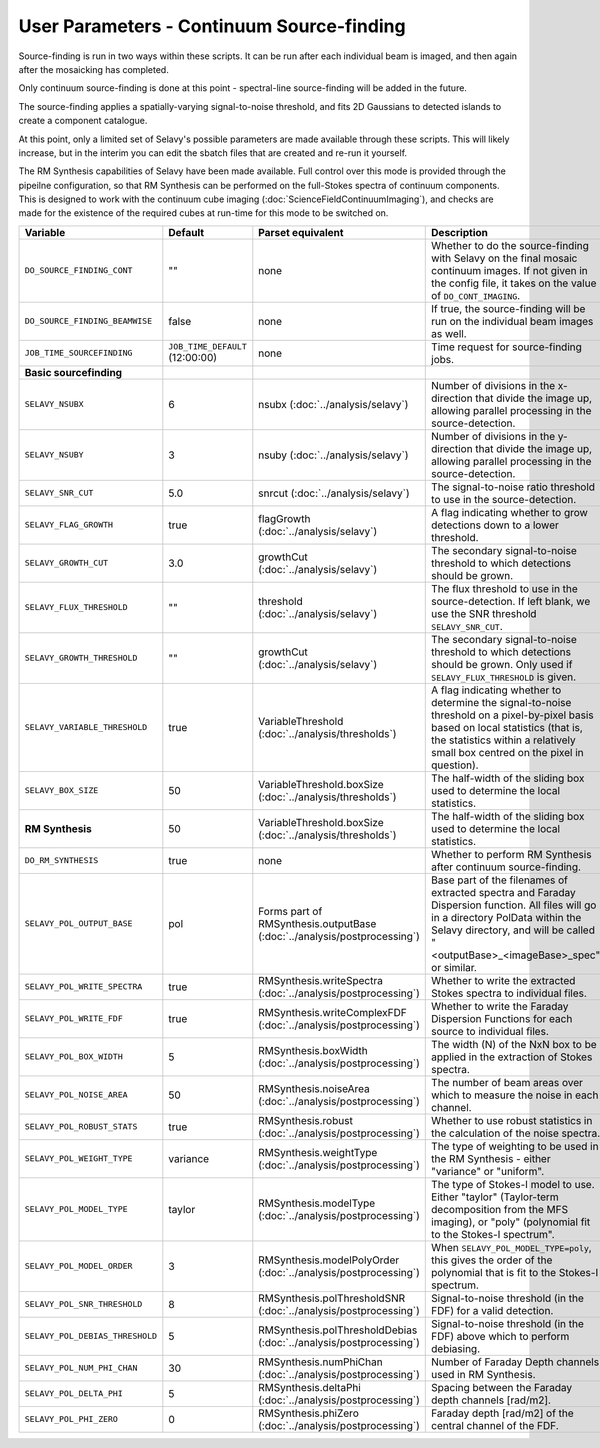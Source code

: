 User Parameters - Continuum Source-finding
==========================================

Source-finding is run in two ways within these scripts. It can be run
after each individual beam is imaged, and then again after the
mosaicking has completed.

Only continuum source-finding is done at this point - spectral-line
source-finding will be added in the future.

The source-finding applies a spatially-varying signal-to-noise
threshold, and fits 2D Gaussians to detected islands to create a
component catalogue.

At this point, only a limited set of Selavy's possible parameters are
made available through these scripts. This will likely increase, but
in the interim you can edit the sbatch files that are created and
re-run it yourself.

The RM Synthesis capabilities of Selavy have been made available. Full
control over this mode is provided through the pipeilne configuration,
so that RM Synthesis can be performed on the full-Stokes spectra of
continuum components. This is designed to work with the continuum cube
imaging (:doc:`ScienceFieldContinuumImaging`), and checks are made for
the existence of the required cubes at run-time for this mode to be
switched on.

+---------------------------------+---------------------------------+-------------------------------------+-------------------------------------------------------------+
| Variable                        |             Default             | Parset equivalent                   | Description                                                 |
+=================================+=================================+=====================================+=============================================================+
| ``DO_SOURCE_FINDING_CONT``      | ""                              | none                                | Whether to do the source-finding with Selavy on the         |
|                                 |                                 |                                     | final mosaic continuum images. If not given in the config   |
|                                 |                                 |                                     | file, it takes on the value of ``DO_CONT_IMAGING``.         |
+---------------------------------+---------------------------------+-------------------------------------+-------------------------------------------------------------+
| ``DO_SOURCE_FINDING_BEAMWISE``  | false                           | none                                | If true, the source-finding will be run on the individual   |
|                                 |                                 |                                     | beam images as well.                                        |
+---------------------------------+---------------------------------+-------------------------------------+-------------------------------------------------------------+
| ``JOB_TIME_SOURCEFINDING``      | ``JOB_TIME_DEFAULT`` (12:00:00) | none                                | Time request for source-finding jobs.                       |
|                                 |                                 |                                     |                                                             |
+---------------------------------+---------------------------------+-------------------------------------+-------------------------------------------------------------+
| **Basic sourcefinding**         |                                 |                                     |                                                             |
+---------------------------------+---------------------------------+-------------------------------------+-------------------------------------------------------------+ 
| ``SELAVY_NSUBX``                | 6                               | nsubx                               | Number of divisions in the x-direction that divide the image|
|                                 |                                 | (:doc:`../analysis/selavy`)         | up, allowing parallel processing in the source-detection.   |
+---------------------------------+---------------------------------+-------------------------------------+-------------------------------------------------------------+
| ``SELAVY_NSUBY``                | 3                               | nsuby                               | Number of divisions in the y-direction that divide the image|
|                                 |                                 | (:doc:`../analysis/selavy`)         | up, allowing parallel processing in the source-detection.   |
+---------------------------------+---------------------------------+-------------------------------------+-------------------------------------------------------------+
| ``SELAVY_SNR_CUT``              | 5.0                             | snrcut                              | The signal-to-noise ratio threshold to use in the           |
|                                 |                                 | (:doc:`../analysis/selavy`)         | source-detection.                                           |
+---------------------------------+---------------------------------+-------------------------------------+-------------------------------------------------------------+
| ``SELAVY_FLAG_GROWTH``          | true                            | flagGrowth                          | A flag indicating whether to grow detections down to a      |
|                                 |                                 | (:doc:`../analysis/selavy`)         | lower threshold.                                            |
+---------------------------------+---------------------------------+-------------------------------------+-------------------------------------------------------------+
| ``SELAVY_GROWTH_CUT``           | 3.0                             | growthCut                           | The secondary signal-to-noise threshold to which detections |
|                                 |                                 | (:doc:`../analysis/selavy`)         | should be grown.                                            |
+---------------------------------+---------------------------------+-------------------------------------+-------------------------------------------------------------+
| ``SELAVY_FLUX_THRESHOLD``       | ""                              | threshold                           | The flux threshold to use in the source-detection. If left  |
|                                 |                                 | (:doc:`../analysis/selavy`)         | blank, we use the SNR threshold ``SELAVY_SNR_CUT``.         |
+---------------------------------+---------------------------------+-------------------------------------+-------------------------------------------------------------+
| ``SELAVY_GROWTH_THRESHOLD``     | ""                              | growthCut                           | The secondary signal-to-noise threshold to which detections |
|                                 |                                 | (:doc:`../analysis/selavy`)         | should be grown. Only used if ``SELAVY_FLUX_THRESHOLD`` is  |
|                                 |                                 |                                     | given.                                                      |
+---------------------------------+---------------------------------+-------------------------------------+-------------------------------------------------------------+
|  ``SELAVY_VARIABLE_THRESHOLD``  | true                            | VariableThreshold                   | A flag indicating whether to determine the signal-to-noise  |
|                                 |                                 | (:doc:`../analysis/thresholds`)     | threshold on a pixel-by-pixel basis based on local          |
|                                 |                                 |                                     | statistics (that is, the statistics within a relatively     |
|                                 |                                 |                                     | small box centred on the pixel in question).                |
+---------------------------------+---------------------------------+-------------------------------------+-------------------------------------------------------------+
| ``SELAVY_BOX_SIZE``             | 50                              | VariableThreshold.boxSize           | The half-width of the sliding box used to determine the     |
|                                 |                                 | (:doc:`../analysis/thresholds`)     | local statistics.                                           |
+---------------------------------+---------------------------------+-------------------------------------+-------------------------------------------------------------+
| **RM Synthesis**                | 50                              | VariableThreshold.boxSize           | The half-width of the sliding box used to determine the     |
|                                 |                                 | (:doc:`../analysis/thresholds`)     | local statistics.                                           |
+---------------------------------+---------------------------------+-------------------------------------+-------------------------------------------------------------+ 
| ``DO_RM_SYNTHESIS``             | true                            | none                                | Whether to perform RM Synthesis after continuum             |
|                                 |                                 |                                     | source-finding.                                             |
+---------------------------------+---------------------------------+-------------------------------------+-------------------------------------------------------------+
| ``SELAVY_POL_OUTPUT_BASE``      | pol                             | Forms part of                       | Base part of the filenames of extracted spectra and Faraday | 
|                                 |                                 | RMSynthesis.outputBase              | Dispersion function. All files will go in a directory       |
|                                 |                                 | (:doc:`../analysis/postprocessing`) | PolData within the Selavy directory, and will be called     |
|                                 |                                 |                                     | "<outputBase>_<imageBase>_spec" or similar.                 |
+---------------------------------+---------------------------------+-------------------------------------+-------------------------------------------------------------+ 
| ``SELAVY_POL_WRITE_SPECTRA``    | true                            | RMSynthesis.writeSpectra            | Whether to write the extracted Stokes spectra to individual |
|                                 |                                 | (:doc:`../analysis/postprocessing`) | files.                                                      |
+---------------------------------+---------------------------------+-------------------------------------+-------------------------------------------------------------+
| ``SELAVY_POL_WRITE_FDF``        | true                            | RMSynthesis.writeComplexFDF         | Whether to write the Faraday Dispersion Functions for each  | 
|                                 |                                 | (:doc:`../analysis/postprocessing`) | source to individual files.                                 |
+---------------------------------+---------------------------------+-------------------------------------+-------------------------------------------------------------+
| ``SELAVY_POL_BOX_WIDTH``        | 5                               | RMSynthesis.boxWidth                | The width (N) of the NxN box to be applied in the extraction|
|                                 |                                 | (:doc:`../analysis/postprocessing`) | of Stokes spectra.                                          |
+---------------------------------+---------------------------------+-------------------------------------+-------------------------------------------------------------+
| ``SELAVY_POL_NOISE_AREA``       | 50                              | RMSynthesis.noiseArea               | The number of beam areas over which to measure the noise in | 
|                                 |                                 | (:doc:`../analysis/postprocessing`) | each channel.                                               |
+---------------------------------+---------------------------------+-------------------------------------+-------------------------------------------------------------+
| ``SELAVY_POL_ROBUST_STATS``     | true                            | RMSynthesis.robust                  | Whether to use robust statistics in the calculation of the  |
|                                 |                                 | (:doc:`../analysis/postprocessing`) | noise spectra.                                              | 
+---------------------------------+---------------------------------+-------------------------------------+-------------------------------------------------------------+
| ``SELAVY_POL_WEIGHT_TYPE``      | variance                        | RMSynthesis.weightType              | The type of weighting to be used in the RM Synthesis -      |
|                                 |                                 | (:doc:`../analysis/postprocessing`) | either "variance" or "uniform".                             |
+---------------------------------+---------------------------------+-------------------------------------+-------------------------------------------------------------+
| ``SELAVY_POL_MODEL_TYPE``       | taylor                          | RMSynthesis.modelType               | The type of Stokes-I model to use. Either "taylor"          |
|                                 |                                 | (:doc:`../analysis/postprocessing`) | (Taylor-term decomposition from the MFS imaging), or "poly" |
|                                 |                                 |                                     | (polynomial fit to the Stokes-I spectrum".                  |
+---------------------------------+---------------------------------+-------------------------------------+-------------------------------------------------------------+ 
| ``SELAVY_POL_MODEL_ORDER``      | 3                               | RMSynthesis.modelPolyOrder          | When ``SELAVY_POL_MODEL_TYPE=poly``, this gives the order of|
|                                 |                                 | (:doc:`../analysis/postprocessing`) | the polynomial that is fit to the Stokes-I spectrum.        |
+---------------------------------+---------------------------------+-------------------------------------+-------------------------------------------------------------+
| ``SELAVY_POL_SNR_THRESHOLD``    | 8                               | RMSynthesis.polThresholdSNR         | Signal-to-noise threshold (in the FDF) for a valid          |
|                                 |                                 | (:doc:`../analysis/postprocessing`) | detection.                                                  |
+---------------------------------+---------------------------------+-------------------------------------+-------------------------------------------------------------+
| ``SELAVY_POL_DEBIAS_THRESHOLD`` | 5                               | RMSynthesis.polThresholdDebias      | Signal-to-noise threshold (in the FDF) above which to       |
|                                 |                                 | (:doc:`../analysis/postprocessing`) | perform debiasing.                                          |
+---------------------------------+---------------------------------+-------------------------------------+-------------------------------------------------------------+
| ``SELAVY_POL_NUM_PHI_CHAN``     | 30                              | RMSynthesis.numPhiChan              | Number of Faraday Depth channels used in RM Synthesis.      |
|                                 |                                 | (:doc:`../analysis/postprocessing`) |                                                             |
+---------------------------------+---------------------------------+-------------------------------------+-------------------------------------------------------------+
| ``SELAVY_POL_DELTA_PHI``        | 5                               | RMSynthesis.deltaPhi                | Spacing between the Faraday depth channels [rad/m2].        |
|                                 |                                 | (:doc:`../analysis/postprocessing`) |                                                             |
+---------------------------------+---------------------------------+-------------------------------------+-------------------------------------------------------------+
| ``SELAVY_POL_PHI_ZERO``         | 0                               | RMSynthesis.phiZero                 | Faraday depth [rad/m2] of the central channel of the FDF.   |
|                                 |                                 | (:doc:`../analysis/postprocessing`) |                                                             |
+---------------------------------+---------------------------------+-------------------------------------+-------------------------------------------------------------+
